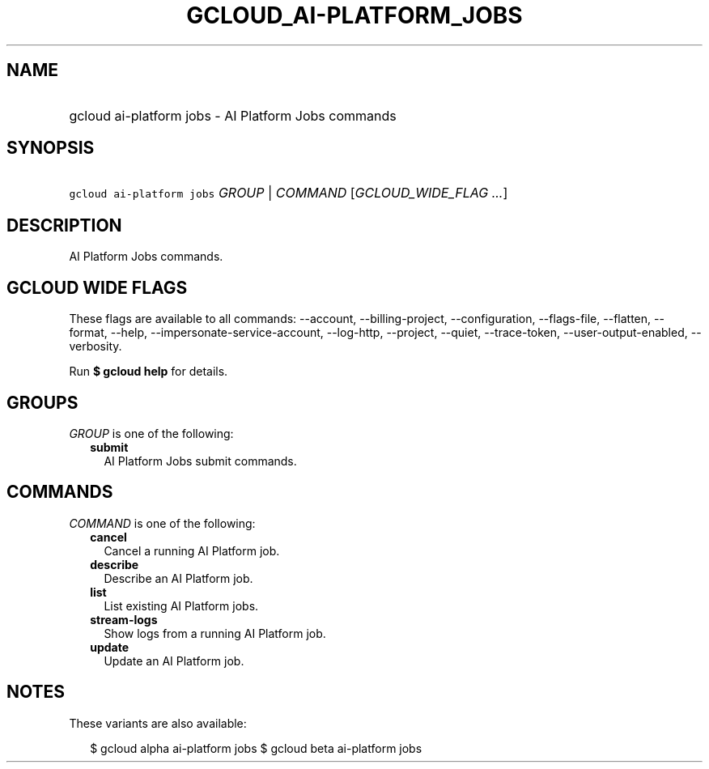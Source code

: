 
.TH "GCLOUD_AI\-PLATFORM_JOBS" 1



.SH "NAME"
.HP
gcloud ai\-platform jobs \- AI Platform Jobs commands



.SH "SYNOPSIS"
.HP
\f5gcloud ai\-platform jobs\fR \fIGROUP\fR | \fICOMMAND\fR [\fIGCLOUD_WIDE_FLAG\ ...\fR]



.SH "DESCRIPTION"

AI Platform Jobs commands.



.SH "GCLOUD WIDE FLAGS"

These flags are available to all commands: \-\-account, \-\-billing\-project,
\-\-configuration, \-\-flags\-file, \-\-flatten, \-\-format, \-\-help,
\-\-impersonate\-service\-account, \-\-log\-http, \-\-project, \-\-quiet,
\-\-trace\-token, \-\-user\-output\-enabled, \-\-verbosity.

Run \fB$ gcloud help\fR for details.



.SH "GROUPS"

\f5\fIGROUP\fR\fR is one of the following:

.RS 2m
.TP 2m
\fBsubmit\fR
AI Platform Jobs submit commands.


.RE
.sp

.SH "COMMANDS"

\f5\fICOMMAND\fR\fR is one of the following:

.RS 2m
.TP 2m
\fBcancel\fR
Cancel a running AI Platform job.

.TP 2m
\fBdescribe\fR
Describe an AI Platform job.

.TP 2m
\fBlist\fR
List existing AI Platform jobs.

.TP 2m
\fBstream\-logs\fR
Show logs from a running AI Platform job.

.TP 2m
\fBupdate\fR
Update an AI Platform job.


.RE
.sp

.SH "NOTES"

These variants are also available:

.RS 2m
$ gcloud alpha ai\-platform jobs
$ gcloud beta ai\-platform jobs
.RE

